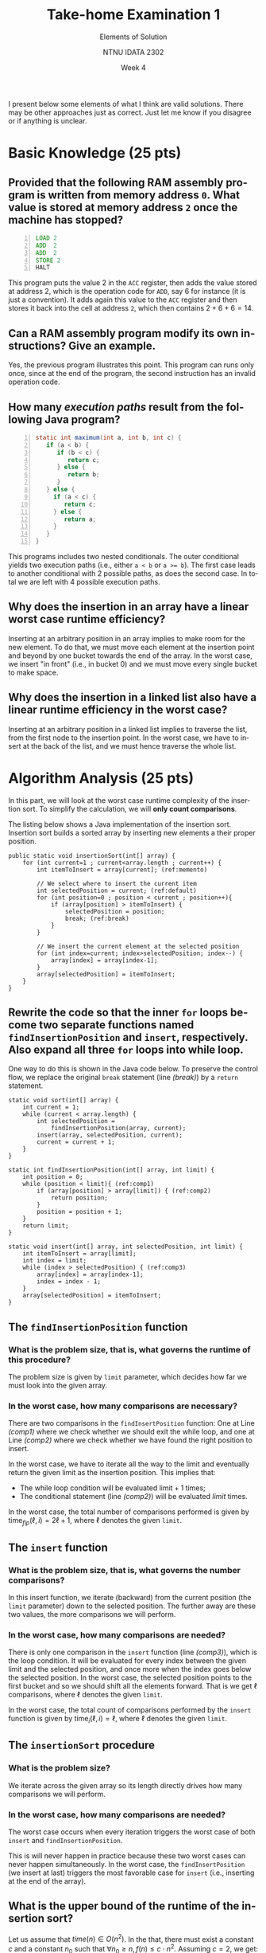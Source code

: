 #+title:  Take-home Examination 1
#+subtitle: Elements of Solution
#+author: NTNU IDATA 2302
#+date: Week 4
#+language: en

#+OPTIONS: toc:nil


I present below some elements of what I think are valid
solutions. There may be other approaches just as correct. Just let me
know if you disagree or if anything is unclear.


* Basic Knowledge (25 pts)

** Provided that the following RAM assembly program is written from memory address ~0~. What value is stored at memory address ~2~ once the machine has stopped?
     #+begin_src asm -n
     LOAD 2
     ADD  2
     ADD  2
     STORE 2
     HALT
     #+end_src

     This program puts the value $2$ in the ~ACC~ register, then adds
     the value stored at address 2, which is the operation code for
     ~ADD~, say 6 for instance (it is just a convention). It adds
     again this value to the ~ACC~ register and then stores it back
     into the cell at address ~2~, which then contains $2+6+6=14$.


** Can a RAM assembly program modify its own instructions? Give an example.

   Yes, the previous program illustrates this point. This
   program can runs only once, since at the end of the program, the
   second instruction has an invalid operation code.

** How many /execution paths/ result from the following Java program?
     #+begin_src java -n
       static int maximum(int a, int b, int c) {
          if (a < b) {
             if (b < c) {
                return c;
             } else {
                return b;
             }
          } else {
            if (a < c) {
               return c;
            } else {
               return a;
            }
          }
       }
     #+end_src
     
     This programs includes two nested conditionals. The outer
     conditional yields two execution paths (i.e., either ~a < b~ or
     ~a >= b~). The first case leads to another conditional with 2
     possible paths, as does the second case. In total we are left
     with 4 possible execution paths.

** Why does the insertion in an array have a linear worst case runtime efficiency?

   Inserting at an arbitrary position in an array implies to make room
   for the new element. To do that, we must move each element at the
   insertion point and beyond by one bucket towards the end of the
   array. In the worst case, we insert "in front" (i.e., in bucket 0)
   and we must move every single bucket to make space.

** Why does the insertion in a linked list also have a linear runtime efficiency in the worst case?

   Inserting at an arbitrary position in a linked list implies to
   traverse the list, from the first node to the insertion point. In
   the worst case, we have to insert at the back of the list, and we
   must hence traverse the whole list.

* Algorithm Analysis (25 pts)

  In this part, we will look at the worst case runtime complexity of
  the insertion sort. To simplify the calculation, we will *only count
  comparisons*.

  The listing below shows a Java implementation of the insertion
  sort. Insertion sort builds a sorted array by inserting new elements
  a their proper position.

  #+name: code:insertion-sort
  #+begin_src java -n -r
    public static void insertionSort(int[] array) {
        for (int current=1 ; current<array.length ; current++) {
            int itemToInsert = array[current]; (ref:memento)

            // We select where to insert the current item
            int selectedPosition = current; (ref:default)
            for (int position=0 ; position < current ; position++){
                if (array[position] > itemToInsert) {
                    selectedPosition = position;
                    break; (ref:break)
                }
            }

            // We insert the current element at the selected position
            for (int index=current; index>selectedPosition; index--) {
                array[index] = array[index-1];
            }
            array[selectedPosition] = itemToInsert;
        }
    }
  #+end_src

** Rewrite the code so that the inner ~for~ loops become two separate functions named ~findInsertionPosition~ and ~insert~, respectively. Also expand all three ~for~ loops into while loop.

    One way to do this is shown in the Java code below. To preserve
    the control flow, we replace the original ~break~ statement (line
    [[(break)]]) by a ~return~ statement.

    #+begin_src java -n -r
      static void sort(int[] array) {
          int current = 1;
          while (current < array.length) {
              int selectedPosition =
                  findInsertionPosition(array, current);
              insert(array, selectedPosition, current);
              current = current + 1;
          }
      }

      static int findInsertionPosition(int[] array, int limit) {
          int position = 0;
          while (position < limit){ (ref:comp1)
              if (array[position] > array[limit]) { (ref:comp2)
                  return position;
              }
              position = position + 1;
          }
          return limit;
      }

      static void insert(int[] array, int selectedPosition, int limit) {
          int itemToInsert = array[limit];
          int index = limit;
          while (index > selectedPosition) { (ref:comp3)
              array[index] = array[index-1];
              index = index - 1;
          }
          array[selectedPosition] = itemToInsert;
      }
    #+end_src

** The ~findInsertionPosition~ function

*** What is the problem size, that is, what governs the runtime of this procedure?

    The problem size is given by ~limit~ parameter, which decides
    how far we must look into the given array.
       
*** In the worst case, how many comparisons are necessary?
    
    There are two comparisons in the ~findInsertPosition~ function:
    One at Line [[(comp1)]] where we check whether we should exit the
    while loop, and one at Line [[(comp2)]] where we check whether we have
    found the right position to insert.
    
    In the worst case, we have to iterate all the way to the limit
    and eventually return the given limit as the insertion
    position. This implies that:
      - The while loop condition will be evaluated $\text{limit} + 1$
        times;
      - The conditional statement (line [[(comp2)]]) will be evaluated
        $limit$ times. 

    In the worst case, the total number of comparisons performed is
    given by $\text{time}_{fip}(\ell, i)=2 \ell + 1$, where $\ell$
    denotes the given ~limit~.

** The ~insert~ function

*** What is the problem size, that is, what governs the number comparisons?

    In this insert function, we iterate (backward) from the current
    position (the ~limit~ parameter) down to the
    selected position. The further away are these two values, the
    more comparisons we will perform.

*** In the worst case, how many comparisons are needed?

    There is only one comparison in the ~insert~ function (line
    [[(comp3)]]), which is the loop condition. It will be evaluated for
    every index between the given limit and the selected position, and
    once more when the index goes below the selected position. In the
    worst case, the selected position points to the first bucket and
    so we should shift all the elements forward. That is we get $\ell$
    comparisons, where $\ell$ denotes the given ~limit~.

    In the worst case, the total count of comparisons performed by the
    ~insert~ function is given by $\text{time}_{i}(\ell, i)=\ell$,
    where $\ell$ denotes the given ~limit~.

    
** The ~insertionSort~ procedure

*** What is the problem size?

    We iterate across the given array so its length directly drives
    how many comparisons we will perform.

*** In the worst case, how many comparisons are needed?

    The worst case occurs when every iteration triggers the worst case
    of both  ~insert~ and ~findInsertionPosition~.

       \begin{align*}
         time &= \ell + \sum_{i=1}^{\ell} time_{fip}(\ell, i) + \sum_{i=0}^{\ell} time_{i}(\ell, i) \\
              &= \ell + \left[ \sum_{i=1}^{\ell} 2i + 1 \right] + \sum_{i=1}^{\ell} i \\
              &= \ell + \left[ \sum_{i=1}^{\ell} 2i + \sum_{i=1}^{\ell} 1 \right] + \frac{\ell\cdot(\ell+1)}{2} \\
              &= \ell + \left[ \sum_{i=1}^{\ell} 2i + \ell \right] + \frac{\ell\cdot(\ell+1)}{2} \\
              &= \ell + \left[ 2 \cdot \sum_{i=1}^{\ell} i + \ell \right] + \frac{\ell\cdot(\ell+1)}{2} \\
              &= \ell + \left[ 2 \cdot \frac{\ell\cdot(\ell+1)}{2}  + \ell \right] + \frac{\ell\cdot(\ell+1)}{2} \\
              &= 2\ell + (\ell\cdot(\ell+1))  + \frac{\ell\cdot(\ell+1)}{2} \\
              &= \frac{4\ell+3\ell\cdot(\ell+1)}{2} \\
              &= \frac{3\ell^2 + 7\ell}{2} \\
       \end{align*}

    This is will never happen in practice because these two worst
    cases can never happen simultaneously. In the worst case, the
    ~findInsertPosition~ (we insert at last) triggers the most
    favorable case for ~insert~ (i.e., inserting at the end of the
    array).

** What is the upper bound of the runtime of the insertion sort?

   Let us assume that $time(n) \in O(n^2)$. In the that, there must
   exist a constant $c$ and a constant $n_0$ such that $\forall n_0
   \geq n, f(n) \leq c \cdot n^2$. Assuming $c=2$, we get:

   \begin{align*}
        f(n) & \leq c \cdot n^2 \\
        \frac{3n^2 + 7n}{2}  & \leq 2 \cdot n^2 \\
        3n^2 + 7n  & \leq 4 \cdot n^2 \\
        0  & \leq n^2 - 7n \\
        0 & \leq n (n-7) \\
   \end{align*}
     
   Which holds for $n \geq 7$, that is $n_0=7$. We can thus conclude
   that $time \in O(n^2)$.


* Data Structure (25 pt)

  In this problem we look at the /Josephus problem/ which goes as
  follows. A group of $n$ players (numbered from 1 to $n$) forms a
  circle and a ball is passed from one player to next, $k$ times. The
  last player that receives the ball is excluded. The excluded player
  gives the ball to her successor, the circle then closed and the game
  restarts, with ball going through another $k$ passes. The last person
  in the game wins.

  
** In one single run of this game, how many time will we need to exclude a player? How many time will we need to pass the ball?

   The winner is the last player that stands, which means that all
   other players must have been excluded before, each one on a
   separate round. In total, we will as many rounds as there are
   players and exclude a total of $n-1$ players.

   In each round, in order to eliminate one player, we pass the
   ball $k$ times. So in total we will pass the ball $k(n-1)$.

** Which data structure would you choose to simulate a run of this game? An array or a linked list? How would this help with deletion and traversal?

   I would use a doubly linked-list. To make the programming easier, I
   would make it /circular/, that is, I would make the last element
   points towards the first one, just like in the circle of
   players. The following picture illustrates this idea.
   
     #+header: :file josephus.png
     #+begin_src ditaa
            +------+--+
            |First |  +----+
            +------+--+    |
       +-------------------+
       |    +------+--+         +------+--+          +------+--+
       +--->|  P1  |  |<------->|  P2  |  |<-------->|  P3  |  |
            +--o---+--+         +------+--+          +------+-++
               ^                                              ^
               |                                              |
               +----------------------------------------------+
     #+end_src

     #+RESULTS:
     [[file:josephus.png]]

     The circular list simplifies the traversal, since it avoids
     handling going back to the beginning of the list. This is just an
     optimization and it is not strictly necessary.

     The back pointer (which makes our list a doubly linked list)
     helps with the deletion. I can traverse the list just like the
     ball goes around the circle of players, and when I have counted
     $k$ passes, I can simply delete---in constant time---the current
     player.


** Outline an algorithm which simulates this process and outputs the identifier of the wining player.

   The overall idea is to mimic the behavior of the ball. The
   following program iterates through the players until there is only
   one left into the circle. Each $k$ players (i.e., each $k$ ball
   exchanges), it deletes the player ID that "has the ball" and moves
   the ball the next player. Since the list is circular, there is no
   complicated condition to handle to restart from the beginning.
   
   The following code snippet illustrates the main steps of the
   algorithm in Java.
   #+begin_src java -n -r
     int josephus(int playerCount, int passCount) {
         CustomList players = new CustomList();
         for (int playerId=1 ; playerId<=playerCount ; playerId++) {
             players.insert(playerId);
         }

         Node playerWithTheBall = players.first; (ref:node)
         while (players.length > 1) {
             for (int counter=0 ; counter<passCount ; counter++) {
                 playerWithTheBall = playerWithTheBall.next;
             }
             players.delete(playerWithTheBall);
             playerWithTheBall = playerWithTheBall.next;
         }
         return players.first.playerId;
     }
   #+end_src

   We manipulate the ~Nodes~ that make the list (see Line [[(node)]]) and
   not only the players' ID. By doing so, the ~delete~ operation takes
   constant time, because a node directly points towards its successor
   and its predecessor.
     
** What is the space-efficiency of your solution? Argue /informally/.

   This solution requires a linked list of $n$ nodes, where each node
   contains an integer that identifies the player. Each node also
   contains two pointers: One to the next node and one to the previous
   node. That is a total of $3n$ values, to which we must add a
   pointer to the beginning of the list, a variable to hold the length
   of the list and a 2 loop indexes. That gives something around $3n +
   4$. Thus the memory consumption is linear with respect to the
   number of players.
     
** What is the runtime-efficiency of your solution? Argue /informally/.

   This algorithm goes through the following steps:
   
     1. It creates a list by inserting as many nodes as there are
        players. The insertion in a doubly linked list takes constant
        time, provided we have a pointer to the last element. Here we
        have it since the list is circular: The last element, is the
        one before the first one.
        
     2. The second step is to iterate through this circular list and
        to remove players until only one remains. This outer loop will
        run $n-1$ times. In each run, we iterate $k$
        times (to simulate the ball going through $k$ players). Getting
        the next item in a linked list takes constant time, as does
        the deletion. These two nested loops executed in $k(n-1)$
        steps.
        
     All together we get $n + k(n - 1)$, which is linear with respect
     with respect to the size of the players and the number of ball
     exchange needed to exclude a player. This $\Theta(k \cdot n)$.
     

* Algorithm Design (25 pt)

  The purpose of this problem is to design algorithm that checks
  whether a given algebraic expression has balanced parentheses. If
  the given expression is well-balanced parentheses, the algorithm
  should return ~1~, otherwise it should output the index of first
  invalid parenthesis.

  #+begin_src java
    static int checkParentheses(char[] expression) {
       // Your logic goes here
    }
  #+end_src

  For the sake of simplicity, we assume the algebraic expression comes
  as an array of character. We also assume that it only contains a
  single type of parentheses, namely '(' or ')'.

  Consider the following test cases:
   - Checking ~(a+1)/(2+c)~ should return ~-1~ because the given input
     has balanced parentheses;
   - Checking ~(a+(2-c)*3~ should return ~0~ because the first
     parenthesis is never closed;
   - Checking ~(a+b)*3)+c~ should return ~7~ because the parenthesis
     at index 7 has no match
   - Checking ~a+b/c~ should return ~0~ because it does not contain
     any parentheses.

** Outline an algorithm that implements such a check.

     I would traverse the expression character by character and count
     the number of parentheses that need to be closed later on. To do
     that I would initialize a variable ~bracketToClose~ such that each time
     I find an open bracket, I would increment this variable, and each
     time I find a closing bracket, I would decrement it. At any
     point, if this variable becomes negative, there are too many
     closing brackets. At the end, if the value is strictly positive,
     we miss some closing brackets.

     To return the index of the first invalid bracket, we must
     distinguish between two cases:

     1. If the invalid bracket is an extra closing bracket, then we
        know it as soon as the ~braketToClose~ variable becomes
        negative. So we simply return the position of the current
        character.

     2. If the invalid bracket is a missing opening bracket, then we
        must remember where was the first opening bracket. There may
        be several one but we only return the first one. So we need an
        extra variable, which holds the position where a group of
        bracket starts. Each time ~braketToClose~ goes back to zero,
        we know the group was balanced, and we can then reset it when
        a new group starts (i.e., when we found a new opening
        bracket).

     The following listing outlines a possible Java implementation:

     #+begin_src java -n
       static int checkParentheses(char[] expression) {
           int bracketToClose = 0;
           int groupStart = -1;
           for(int index=0 ; index<expression.length ; index++) {
               if (expression[index] == '(') {
                   bracketToClose += 1;
                   if (bracketToClose == 1) {
                       groupStart = index;
                   }
               } else if (expression[index] == ')') {
                   bracketToClose -= 1;

               } else {}
               if (bracketToClose < 0) { return index; }
           }
           if (bracketToClose > 0) {
               return groupStart;
           }
           return -1;
       }
     #+end_src

** Explain why your algorithm satisfies the four test cases listed previously?

     1. The algorithm traverses the first expression
        ~(a+1)/(2+c)~. The first character is an open bracket, so
        ~bracketToClose~ becomes 1 and ~groupStart~ becomes 0. At the
        second bracket, which is a closing bracket, ~bracketToClose~
        becomes 0.  At the 3rd bracket, which is an opening bracket,
        ~bracketToClose~ becomes 1 and ~groupStart~
        becomes 0. Finally, the last bracket set ~bracketToclose~ back
        to zero so we return ~-1~, as expected;
     2. The algorithm traverses the second expression ~(a+(2-c)*3~ as
        follows. The first opening bracket sets ~bracketToClose~ to 1
        and ~groupStart~ to 0. The second bracket increments
        ~bracketToClose~ to 2, whereas the 3rd bracket decreases it
        back to ~1~. At the end, the ~bracketToClose~ is positive so
        we return ~groupStart~, which is 0, as expected.
     3. The algorithm traverses the third expression ~(a+b)*3)+c~ as
        follows. The first bracket sets ~bracketToClose~ to 1 and
        ~groupStart~ to 0. The second brackets restores
        ~bracketToClose~ to zero, and the third one decrements it
        further to ~-1~. At that point, we break out of the loop and
        return the current position, that is, 7 as expected.
     4. The fourth expression does not contain any parentheses so the
        none of the conditional statement is executed and we simply
        return ~-1~ at the end, as expected.

** What is the worst case runtime efficiency of your algorithm?

   In the worst case, the expression is only made out of brackets, but
   the expression is either balanced or not. Both cases force the
   algorithm to traverse the whole expression, whereas an extra
   closing bracket only interrupt the traversal. In the worst case, we
   traverse the whole expression of brackets and we get runtime in
   $\Theta(n)$.

** What is the worst case space efficiency of your algorithm?

   This algorithm does not allocate any memory besides the two
   variable and the loop index. It therefore consume a constant amount
   memory, regardless of the size of the expression to check.

** Do you think there is a better solution, regarding runtime and space?

   Regarding runtime, I do not think there exist a faster algorithm,
   because I cannot see how to avoid checking all the characters of the
   expression. I think the lower bound is $\Omega(n)$.

   Regarding space, this algorithm is already running in constant space
   so there is no room for improvement.
